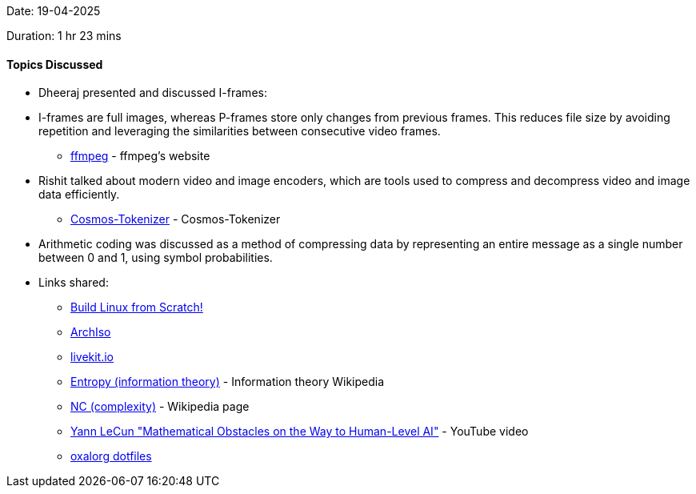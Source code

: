 Date: 19-04-2025

Duration: 1 hr 23 mins

==== Topics Discussed

* Dheeraj presented and discussed I-frames:
   * I-frames are full images, whereas P-frames store only changes from previous frames. This reduces file size by avoiding repetition and leveraging the similarities between consecutive video frames.
    ** link:http://dranger.com/ffmpeg[ffmpeg^] - ffmpeg's website 
* Rishit talked about modern video and image encoders, which are tools used to compress and decompress video and image data efficiently.
    ** link:https://github.com/NVIDIA/Cosmos-Tokenizer[Cosmos-Tokenizer^] - Cosmos-Tokenizer
* Arithmetic coding was discussed as a method of compressing data by representing an entire message as a single number between 0 and 1, using symbol probabilities.
* Links shared:
    ** link:https://www.linuxfromscratch.org[Build Linux from Scratch!^] 
    ** link:https://wiki.archlinux.org/title/Archiso[ArchIso^] 
    ** link:https://livekit.io/[livekit.io^] 
    ** link:https://en.wikipedia.org/wiki/Entropy_%28information_theory%29[Entropy (information theory)^] - Information theory Wikipedia
    ** link:https://en.wikipedia.org/wiki/NC_(complexity)[NC (complexity)^] - Wikipedia page
    ** link:https://www.youtube.com/watch?v=ETZfkkv6V7Y[Yann LeCun "Mathematical Obstacles on the Way to Human-Level AI"^] - YouTube video
    ** link:https://github.com/oxalorg/dotfiles[oxalorg dotfiles^]